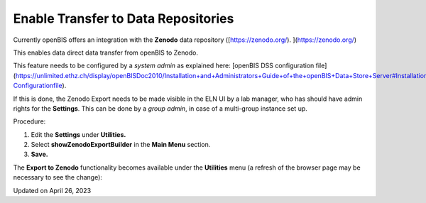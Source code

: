 Enable Transfer to Data Repositories
====================================



  
Currently openBIS offers an integration with the **Zenodo** data
repository ([https://zenodo.org/). ](https://zenodo.org/)

This enables data direct data transfer from openBIS to Zenodo.

This feature needs to be configured by a *system admin* as explained
here: [openBIS DSS configuration
file](https://unlimited.ethz.ch/display/openBISDoc2010/Installation+and+Administrators+Guide+of+the+openBIS+Data+Store+Server#InstallationandAdministratorsGuideoftheopenBISDataStoreServer-Configurationfile). 

If this is done, the Zenodo Export needs to be made visible in the ELN
UI by a lab manager, who has should have admin rights for the
**Settings**. This can be done by a *group admin*, in case of a
multi-group instance set up.

  
Procedure:  
  

1.  Edit the **Settings** under **Utilities.**
2.  Select **showZenodoExportBuilder** in the **Main Menu** section.
3.  **Save.**

.. image:: img/Screenshot-2020-02-26-at-10.53.37-1024x679.png

 

The **Export to Zenodo** functionality becomes available under the
**Utilities** menu (a refresh of the browser page may be necessary to
see the change):

 

.. image:: img/export-to-zenodo-1024x862.png

Updated on April 26, 2023
